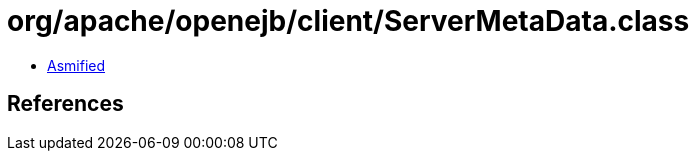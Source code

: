 = org/apache/openejb/client/ServerMetaData.class

 - link:ServerMetaData-asmified.java[Asmified]

== References


